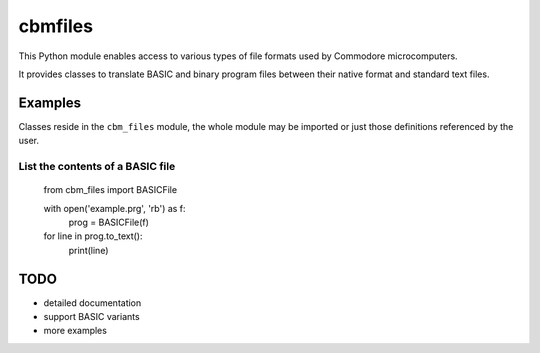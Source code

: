 ========
cbmfiles
========

This Python module enables access to various types of file formats used by Commodore microcomputers.

It provides classes to translate BASIC and binary program files between their native format and standard text files.


Examples
========

Classes reside in the ``cbm_files`` module, the whole module may be imported or just those definitions referenced by the user.

List the contents of a BASIC file
---------------------------------

    from cbm_files import BASICFile

    with open('example.prg', 'rb') as f:
        prog = BASICFile(f)

    for line in prog.to_text():
        print(line)


TODO
====

- detailed documentation
- support BASIC variants
- more examples
